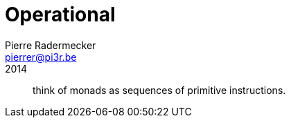 = Operational
Pierre Radermecker <pierrer@pi3r.be>
2014
:language: haskell
:source-highlighter: pygments
:icons: font

> think of monads as sequences of primitive instructions.

